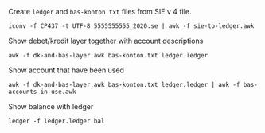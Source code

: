 
Create =ledger= and =bas-konton.txt= files from SIE v 4 file.

#+BEGIN_SRC shell :results none :dir ~/git/accounting-tools
  iconv -f CP437 -t UTF-8 5555555555_2020.se | awk -f sie-to-ledger.awk
#+END_SRC

Show debet/kredit layer together with account descriptions

#+BEGIN_SRC shell :results output code :dir ~/git/accounting-tools
  awk -f dk-and-bas-layer.awk bas-konton.txt ledger.ledger
#+END_SRC

Show account that have been used

#+BEGIN_SRC shell :results output code :dir ~/git/accounting-tools
  awk -f dk-and-bas-layer.awk bas-konton.txt ledger.ledger | awk -f bas-accounts-in-use.awk
#+END_SRC

Show balance with ledger

#+BEGIN_SRC shell :results output code :dir ~/git/accounting-tools
  ledger -f ledger.ledger bal
#+END_SRC
